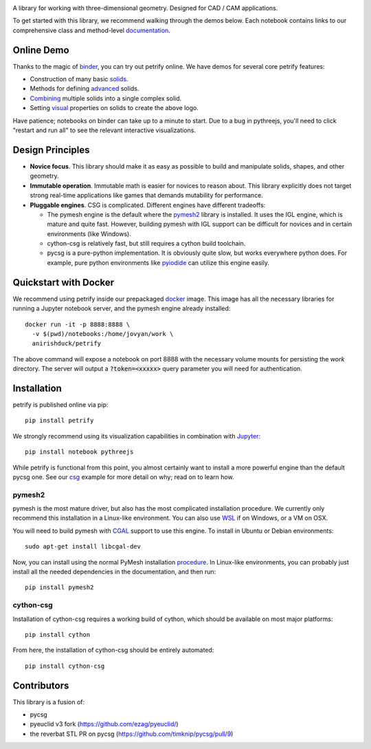 .. image:: logo.png
    :target: https://mybinder.org/v2/gh/anirishduck/petrify/master?filepath=examples/logo.ipynb
    :alt: Petrify Logo

.. image:: https://travis-ci.org/AnIrishDuck/petrify.svg?branch=master
    :target: https://travis-ci.org/AnIrishDuck/petrify

.. image:: https://readthedocs.org/projects/petrify/badge/?version=latest
    :target: https://petrify.readthedocs.io/en/latest/?badge=latest
    :alt: Documentation Status

.. image:: https://mybinder.org/badge_logo.svg
    :target: https://mybinder.org/v2/gh/anirishduck/petrify/master?filepath=examples/solids.ipynb

A library for working with three-dimensional geometry. Designed for CAD / CAM
applications.

To get started with this library, we recommend walking through the demos below.
Each notebook contains links to our comprehensive class and method-level
documentation_.

.. _documentation: https://petrify.readthedocs.io/en/latest/?badge=latest

Online Demo
-----------

Thanks to the magic of binder_, you can try out petrify online. We have demos
for several core petrify features:

- Construction of many basic solids_.
- Methods for defining advanced_ solids.
- Combining_ multiple solids into a single complex solid.
- Setting visual_ properties on solids to create the above logo.

Have patience; notebooks on binder can take up to a minute to start. Due to a
bug in pythreejs, you'll need to click "restart and run all" to see the relevant
interactive visualizations.

.. _binder: https://mybinder.org
.. _solids: https://mybinder.org/v2/gh/anirishduck/petrify/master?filepath=examples/solids.ipynb
.. _advanced: https://mybinder.org/v2/gh/anirishduck/petrify/master?filepath=examples/advanced.ipynb
.. _Combining: https://mybinder.org/v2/gh/anirishduck/petrify/master?filepath=examples/csg.ipynb
.. _visual: https://mybinder.org/v2/gh/anirishduck/petrify/master?filepath=examples/logo.ipynb

Design Principles
-----------------

- **Novice focus**. This library should make it as easy as possible to build
  and manipulate solids, shapes, and other geometry.
- **Immutable operation**. Immutable math is easier for novices to reason about.
  This library explicitly does not target strong real-time applications like
  games that demands mutability for performance.
- **Pluggable engines**. CSG is complicated. Different engines have different
  tradeoffs:

  - The pymesh engine is the default where the pymesh2_ library is installed. It
    uses the IGL engine, which is mature and quite fast. However, building
    pymesh with IGL support can be difficult for novices and in certain
    environments (like Windows).
  - cython-csg is relatively fast, but still requires a cython build toolchain.
  - pycsg is a pure-python implementation. It is obviously quite slow, but works
    everywhere python does. For example, pure python environments like pyiodide_
    can utilize this engine easily.

.. _pymesh2: https://pypi.org/project/pymesh2/
.. _pyiodide: https://github.com/iodide-project/pyodide

Quickstart with Docker
----------------------

We recommend using petrify inside our prepackaged docker_ image. This image
has all the necessary libraries for running a Jupyter notebook server, and the
pymesh engine already installed::

  docker run -it -p 8888:8888 \
    -v $(pwd)/notebooks:/home/jovyan/work \
    anirishduck/petrify

The above command will expose a notebook on port 8888 with the necessary volume
mounts for persisting the `work` directory. The server will output a
:code:`?token=<xxxxx>` query parameter you will need for authentication.

.. _docker: https://docker.com

Installation
------------

petrify is published online via pip::

  pip install petrify

We strongly recommend using its visualization capabilities in combination with
Jupyter_::

  pip install notebook pythreejs

While petrify is functional from this point, you almost certainly want to
install a more powerful engine than the default pycsg one. See our csg_ example
for more detail on why; read on to learn how.

.. _Jupyter: https://jupyter.org/
.. _csg: https://github.com/AnIrishDuck/petrify/blob/master/examples/csg.ipynb

pymesh2
=======

pymesh is the most mature driver, but also has the most complicated installation
procedure. We currently only recommend this installation in a Linux-like
environment. You can also use WSL_ if on Windows, or a VM on OSX.

You will need to build pymesh with CGAL_ support to use this engine. To install
in Ubuntu or Debian environments::

  sudo apt-get install libcgal-dev

Now, you can install using the normal PyMesh installation procedure_. In
Linux-like environments, you can probably just install all the needed
dependencies in the documentation, and then run::

  pip install pymesh2

.. _WSL: https://docs.microsoft.com/en-us/windows/wsl/install-win10
.. _CGAL: https://www.cgal.org/
.. _MacPorts: https://www.macports.org/
.. _procedure: https://pymesh.readthedocs.io/en/latest/installation.html

cython-csg
==========

Installation of cython-csg requires a working build of cython, which should be
available on most major platforms::

  pip install cython

From here, the installation of cython-csg should be entirely automated::

  pip install cython-csg

Contributors
------------

This library is a fusion of:

- pycsg
- pyeuclid v3 fork (https://github.com/ezag/pyeuclid/)
- the reverbat STL PR on pycsg (https://github.com/timknip/pycsg/pull/9)
